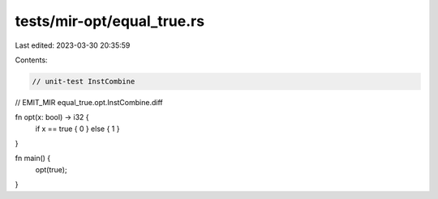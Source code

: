 tests/mir-opt/equal_true.rs
===========================

Last edited: 2023-03-30 20:35:59

Contents:

.. code-block:: rs

    // unit-test InstCombine

// EMIT_MIR equal_true.opt.InstCombine.diff

fn opt(x: bool) -> i32 {
    if x == true { 0 } else { 1 }
}

fn main() {
    opt(true);
}


